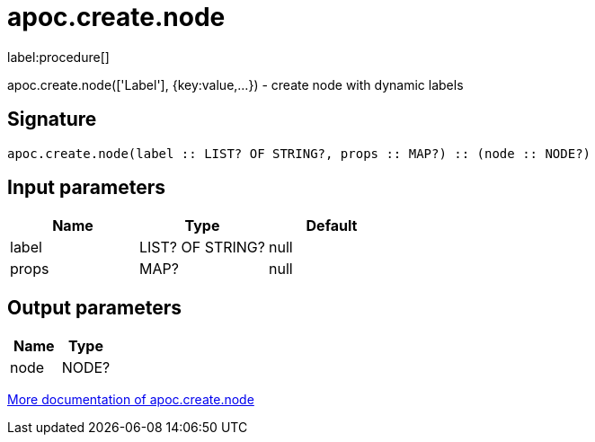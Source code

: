 ////
This file is generated by DocsTest, so don't change it!
////

= apoc.create.node
:description: This section contains reference documentation for the apoc.create.node procedure.

label:procedure[]

[.emphasis]
apoc.create.node(['Label'], {key:value,...}) - create node with dynamic labels

== Signature

[source]
----
apoc.create.node(label :: LIST? OF STRING?, props :: MAP?) :: (node :: NODE?)
----

== Input parameters
[.procedures, opts=header]
|===
| Name | Type | Default 
|label|LIST? OF STRING?|null
|props|MAP?|null
|===

== Output parameters
[.procedures, opts=header]
|===
| Name | Type 
|node|NODE?
|===

xref::graph-updates/data-creation.adoc[More documentation of apoc.create.node,role=more information]

